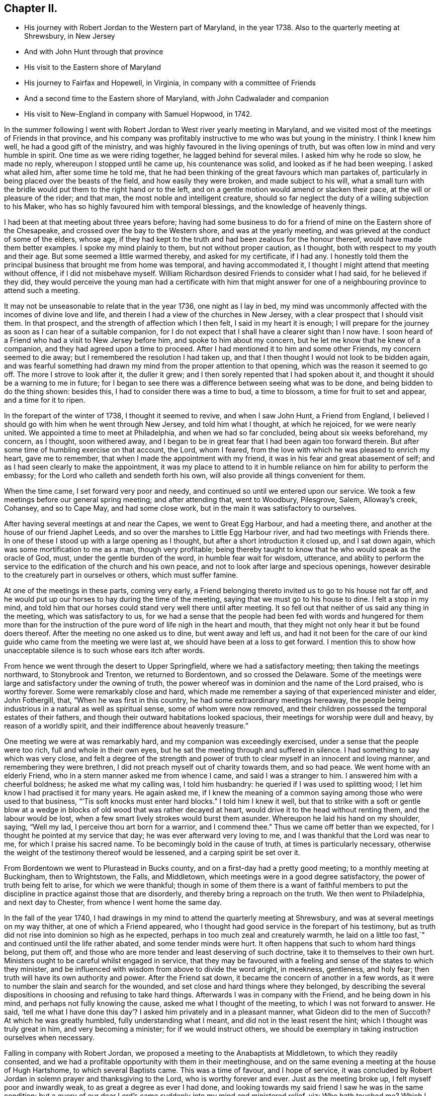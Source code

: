 == Chapter II.

[.chapter-synopsis]
* His journey with Robert Jordan to the Western part of Maryland, in the year 1738. Also to the quarterly meeting at Shrewsbury, in New Jersey
* And with John Hunt through that province
* His visit to the Eastern shore of Maryland
* His journey to Fairfax and Hopewell, in Virginia, in company with a committee of Friends
* And a second time to the Eastern shore of Maryland, with John Cadwalader and companion
* His visit to New-England in company with Samuel Hopwood, in 1742.

In the summer following I went with Robert
Jordan to West river yearly meeting in Maryland,
and we visited most of the meetings of Friends in that province,
and his company was profitably instructive to me who was but young in the ministry.
I think I knew him well, he had a good gift of the ministry,
and was highly favoured in the living openings of truth,
but was often low in mind and very humble in spirit.
One time as we were riding together, he lagged behind for several miles.
I asked him why he rode so slow, he made no reply, whereupon I stopped until he came up,
his countenance was solid, and looked as if he had been weeping.
I asked what ailed him, after some time he told me,
that he had been thinking of the great favours which man partakes of,
particularly in being placed over the beasts of the field,
and how easily they were broken, and made subject to his will,
what a small turn with the bridle would put them to the right hand or to the left,
and on a gentle motion would amend or slacken their pace,
at the will or pleasure of the rider; and that man,
the most noble and intelligent creature,
should so far neglect the duty of a willing subjection to his Maker,
who has so highly favoured him with temporal blessings,
and the knowledge of heavenly things.

I had been at that meeting about three years before;
having had some business to do for a friend of
mine on the Eastern shore of the Chesapeake,
and crossed over the bay to the Western shore, and was at the yearly meeting,
and was grieved at the conduct of some of the elders, whose age,
if they had kept to the truth and had been zealous for the honour thereof,
would have made them better examples.
I spoke my mind plainly to them, but not without proper caution, as I thought,
both with respect to my youth and their age.
But some seemed a little warmed thereby, and asked for my certificate, if I had any.
I honestly told them the principal business that brought me from home was temporal,
and having accommodated it, I thought I might attend that meeting without offence,
if I did not misbehave myself.
William Richardson desired Friends to consider what I had said,
for he believed if they did,
they would perceive the young man had a certificate with him that might
answer for one of a neighbouring province to attend such a meeting.

It may not be unseasonable to relate that in the year 1736, one night as I lay in bed,
my mind was uncommonly affected with the incomes of divine love and life,
and therein I had a view of the churches in New Jersey,
with a clear prospect that I should visit them.
In that prospect, and the strength of affection which I then felt,
I said in my heart it is enough;
I will prepare for the journey as soon as I can hear of a suitable companion,
for I do not expect that I shall have a clearer sight than I now have.
I soon heard of a Friend who had a visit to New Jersey before him,
and spoke to him about my concern, but he let me know that he knew of a companion,
and they had agreed upon a time to proceed.
After I had mentioned it to him and some other Friends, my concern seemed to die away;
but I remembered the resolution I had taken up,
and that I then thought I would not look to be bidden again,
and was fearful something had drawn my mind from the proper attention to that opening,
which was the reason it seemed to go off.
The more I strove to look after it, the duller it grew;
and I then sorely repented that I had spoken about it,
and thought it should be a warning to me in future;
for I began to see there was a difference between seeing what was to be done,
and being bidden to do the thing shown: besides this,
I had to consider there was a time to bud, a time to blossom,
a time for fruit to set and appear, and a time for it to ripen.

In the forepart of the winter of 1738, I thought it seemed to revive,
and when I saw John Hunt, a Friend from England,
I believed I should go with him when he went through New Jersey,
and told him what I thought, at which he rejoiced, for we were nearly united.
We appointed a time to meet at Philadelphia, and when we had so far concluded,
being about six weeks beforehand, my concern, as I thought, soon withered away,
and I began to be in great fear that I had been again too forward therein.
But after some time of humbling exercise on that account, the Lord, whom I feared,
from the love with which he was pleased to enrich my heart, gave me to remember,
that when I made the appointment with my friend,
it was in his fear and great abasement of self;
and as I had seen clearly to make the appointment,
it was my place to attend to it in humble reliance on
him for ability to perform the embassy;
for the Lord who calleth and sendeth forth his own,
will also provide all things convenient for them.

When the time came, I set forward very poor and needy,
and continued so until we entered upon our service.
We took a few meetings before our general spring meeting; and after attending that,
went to Woodbury, Pilesgrove, Salem, Alloway`'s creek, Cohansey, and so to Cape May,
and had some close work, but in the main it was satisfactory to ourselves.

After having several meetings at and near the Capes, we went to Great Egg Harbour,
and had a meeting there, and another at the house of our friend Japhet Leeds,
and so over the marshes to Little Egg Harbour river,
and had two meetings with Friends there.
In one of these I stood up with a large opening as I thought,
but after a short introduction it closed up, and I sat down again,
which was some mortification to me as a man, though very profitable;
being thereby taught to know that he who would speak as the oracle of God, must,
under the gentle burden of the word, in humble fear wait for wisdom, utterance,
and ability to perform the service to the edification of the church and his own peace,
and not to look after large and specious openings,
however desirable to the creaturely part in ourselves or others,
which must suffer famine.

At one of the meetings in these parts, coming very early,
a Friend belonging thereto invited us to go to his house not far off,
and he would put up our horses to hay during the time of the meeting,
saying that we must go to his house to dine.
I felt a stop in my mind,
and told him that our horses could stand very well there until after meeting.
It so fell out that neither of us said any thing in the meeting,
which was satisfactory to us,
for we had a sense that the people had been fed with words and hungered for them
more than for the instruction of the pure word of life nigh in the heart and mouth,
that they might not only hear it but be found doers thereof.
After the meeting no one asked us to dine, but went away and left us,
and had it not been for the care of our kind
guide who came from the meeting we were last at,
we should have been at a loss to get forward.
I mention this to show how unacceptable silence is to such whose ears itch after words.

From hence we went through the desert to Upper Springfield,
where we had a satisfactory meeting; then taking the meetings northward,
to Stonybrook and Trenton, we returned to Bordentown, and so crossed the Delaware.
Some of the meetings were large and satisfactory under the owning of truth,
the power whereof was in dominion and the name of the Lord praised,
who is worthy forever.
Some were remarkably close and hard,
which made me remember a saying of that experienced minister and elder, John Fothergill,
that, "`When he was first in this country, he had some extraordinary meetings hereaway,
the people being industrious in a natural as well as spiritual sense,
some of whom were now removed,
and their children possessed the temporal estates of their fathers,
and though their outward habitations looked spacious,
their meetings for worship were dull and heavy, by reason of a worldly spirit,
and their indifference about heavenly treasure.`"

One meeting we were at was remarkably hard, and my companion was exceedingly exercised,
under a sense that the people were too rich, full and whole in their own eyes,
but he sat the meeting through and suffered in silence.
I had something to say which was very close,
and felt a degree of the strength and power of truth to
clear myself in an innocent and loving manner,
and remembering they were brethren, I did not preach myself out of charity towards them,
and so had peace.
We went home with an elderly Friend, who in a stern manner asked me from whence I came,
and said I was a stranger to him.
I answered him with a cheerful boldness; he asked me what my calling was,
I told him husbandry: he queried if I was used to splitting wood;
I let him know I had practised it for many years.
He again asked me,
if I knew the meaning of a common saying among those who were used to that business,
"``'Tis soft knocks must enter hard blocks.`"
I told him I knew it well,
but that to strike with a soft or gentle blow at a wedge in
blocks of old wood that was rather decayed at heart,
would drive it to the head without renting them, and the labour would be lost,
when a few smart lively strokes would burst them asunder.
Whereupon he laid his hand on my shoulder, saying, "`Well my lad,
I perceive thou art born for a warrior, and I commend thee.`"
Thus we came off better than we expected,
for I thought he pointed at my service that day; he was ever afterward very loving to me,
and I was thankful that the Lord was near to me, for which I praise his sacred name.
To be becomingly bold in the cause of truth, at times is particularly necessary,
otherwise the weight of the testimony thereof would be lessened,
and a carping spirit be set over it.

From Bordentown we went to Plurastead in Bucks county,
and on a first-day had a pretty good meeting; to a monthly meeting at Buckingham,
then to Wrightstown, the Falls, and Middletown,
which meetings were in a good degree satisfactory,
the power of truth being felt to arise, for which we were thankful;
though in some of them there is a want of faithful members to put the
discipline in practice against those that are disorderly,
and thereby bring a reproach on the truth.
We then went to Philadelphia, and next day to Chester,
from whence I went home the same day.

In the fall of the year 1740,
I had drawings in my mind to attend the quarterly meeting at Shrewsbury,
and was at several meetings on my way thither, at one of which a Friend appeared,
who I thought had good service in the forepart of his testimony,
but as truth did not rise into dominion so high as he expected,
perhaps in too much zeal and creaturely warmth,
he laid on a little too fast,`" and continued until the life rather abated,
and some tender minds were hurt.
It often happens that such to whom hard things belong, put them off,
and those who are more tender and least deserving of such doctrine,
take it to themselves to their own hurt.
Ministers ought to be careful whilst engaged in service,
that they may be favoured with a feeling and sense of the states to which they minister,
and be influenced with wisdom from above to divide the word aright, in meekness,
gentleness, and holy fear; then truth will have its own authority and power.
After the Friend sat down, it became the concern of another in a few words,
as it were to number the slain and search for the wounded,
and set close and hard things where they belonged,
by describing the several dispositions in choosing and refusing to take hard things.
Afterwards I was in company with the Friend, and he being down in his mind,
and perhaps not fully knowing the cause, asked me what I thought of the meeting,
to which I was not forward to answer.
He said,
'`tell me what I have done this day`'? I asked him privately and in a pleasant manner,
what Gideon did to the men of Succoth?
At which he was greatly humbled, fully understanding what I meant,
and did not in the least resent the hint; which I thought was truly great in him,
and very becoming a minister; for if we would instruct others,
we should be exemplary in taking instruction ourselves when necessary.

Falling in company with Robert Jordan,
we proposed a meeting to the Anabaptists at Middletown, to which they readily consented,
and we had a profitable opportunity with them in their meetinghouse,
and on the same evening a meeting at the house of Hugh Hartshome,
to which several Baptists came.
This was a time of favour, and I hope of service,
it was concluded by Robert Jordan in solemn prayer and thanksgiving to the Lord,
who is worthy forever and ever.
Just as the meeting broke up, I felt myself poor and inwardly weak,
to as great a degree as ever I had done,
and looking towards my said friend I saw he was in the same condition;
but a query of our dear Lord`'s came suddenly into my mind and ministered relief, viz:
Who hath touched me?
Which I repeated to my companion, believing that it was as much for his help as my own.
He understood the meaning instantly without further explanation, and was also relieved.

Perhaps some who may hereafter peruse these lines,
may think this is too bold for a mortal man to mention;
but I have by a degree of experience known,
that when the healing virtue of truth from the holy Physician of souls,
has flowed through an humble servant,
to the relief of some of the infirm and poor amongst the people,
who have followed physicians of no value and spent all
their living without a cure being wrought,
notwithstanding virtue has gone through them as instruments or conduits only,
they have felt inwardly weak for a time,
that in humble abasement of soul they might be taught to acknowledge, that the kingdom,
power and glory, doth belong to Him alone, who is God over all blessed forever and ever.

From thence we went to William Hartshorne`'s, at Sandy-hook,
and so to the quarterly meeting at Shrewsbury, which was large,
and the power of truth was felt in a good degree;
but many loose and rude people of the neighbourhood and
parts adjacent coming together at such times to drink,
carouse, and ride races, are very hurtful to each other and disturbing to Friends.
I had several meetings on the way home, and enjoyed great peace,
and could therefore rejoice and ascribe the praise to the Lord,
who had called and enabled me to perform this service.

Having a concern on my mind to visit the meetings of
Friends on the Eastern shore in Maryland,
I laid it before our monthly meeting and obtained a certificate in the tenth month.
My brother-in-law, James Brown, bore me company;
and we were at Cecil monthly meeting held at Chester in the eleventh month.
Before meeting a Friend informed me that he thought it
would be best for me to cross Chester river,
and go directly southward.
I told him it might be so, but I could say little to it at present;
but some Friends consulting about it,
and one being there who lived near the meetinghouse in Queen Ann`'s county,
they thought he could give notice on first-day to several meetings;
so a Friend ventured to speak publicly thereof at the close of the meeting for worship,
without letting me know what he intended to do.

I had been uncommonly distressed as I sat in the meeting,
from an apprehension that but few of the Friends
belonging to that particular meeting were there,
and when he published where it was proposed I should be during the ensuing week,
I felt my mind turned another way.
I stood up and told Friends,
that I believed they thought it most for my ease
to lay out the meetings after that manner,
but if Friends at that particular meeting would
favour me so far as to meet there next day,
I should be glad to sit with them,
provided they would please to let other Friends
and neighbours who were absent know of it;
for if I had a right sense, there were several members not present.
Also, that I should be willing to be at Cecil meeting on first-day,
and Sassafras on second-day, which was directly back,
but told them it seemed easiest to my mind, though it would occasion more riding.
This being agreed to, we had a much larger meeting next day, for many before were absent,
as I had thought,
and I had a full opportunity to discharge myself toward the lukewarm and indifferent,
and the disorderly walkers, and had peace.

I visited several families on seventh-day to good satisfaction,
and was at Cecil meeting on first-day, and the next day at Sassafras,
and had to believe it was by the secret direction of the good Shepherd,
who never faileth his dependent children, that I was turned this way;
for he was pleased to own my service in these meetings by his presence in a good degree,
to the praise of his own name, which is worthy forever.
From thence we passed over the head of Chester by the bridge, John Browning,
a Friend from Sassafras, going with us as a guide,
who some time before had been convinced of the blessed truth,
by the inward operation of the holy Spirit, without any instrumental means.
He had been a member of the church of England,
and for his sobriety was chosen a vestryman;
but after a time felt a scruple in his mind about taking off his hat,
when he entered the church yard, so called,
fearing it was a superstitious adoration of the ground, from its supposed holiness;
but would take it off when he entered the worship house, and walk uncovered to his pew.
But after a time he could not uncover his head,
until what they call divine service began; which,
as he kept attentive to the scruple in his mind, became very lifeless to him,
who was inwardly seeking for substance and life.
He therefore withdrew from it, and after some time went to one of our meetings,
rather out of curiosity than expecting any good, but felt himself owned,
and had a taste of the peace which the world cannot give,
and from that time became a constant attender of our meetings.

We had a meeting at Queen Ann`'s,
amongst a people who for want of keeping to the life of religion,
had almost lost the form.
In conversation at a house in the evening,
I asked a Friend whether she was a Friend`'s child, or one convinced of our principles;
her reply was, that when she was young, she lived at a Friend`'s house,
and took a notion of going to meeting with them, which she had done ever since.
Alas! when notion changes the will,
and not that faith which works by love to the purifying of the heart,
the religion is without reformation, empty and dead.
From thence we went to Tuckaho meeting,
and the weather being very cold and rivers frozen up,
several masters of vessels and sailors came there, and others who were people of fashion.

In the forepart of the meeting a man spoke, whose communication grieved me,
for my heart yearned towards the people; the words he began with were,
"`Woe, woe, to the crown of pride and the drunkards of Ephraim;`"
and with very little application he sat down.
It appeared to me as if the appearance of gaiety had fired the creaturely zeal,
which was the chief motion to this short sermon;
this with the cold wind blowing in at the door, much unsettled the meeting,
it being at the time of a remarkable snow storm.
I desired the door might be shut, which being done,
the house became more comfortable and the meeting settled,
and I stood up with an heart filled with affection,
having that passage of Scripture before me,
in which the apostle Peter declared the universality of the love of God, viz:
"`I perceive of a truth that God is no respecter of persons,`" etc.
I was enlarged thereon to my own admiration,
and I believe the satisfaction of the people; the meeting ended sweetly,
with thanksgiving and prayer to the Lord for the continuance of his mercy,
who is the author of all good, and worthy of adoration and worship forever.
After this we attended the several neighbouring meetings, through very cold weather;
and the houses being open and unprovided with the means of keeping them warm,
of which there is too manifest a neglect in those parts, they were uncomfortable,
which occasioned unsettlement.
We reached home just before our quarterly meeting in the twelfth month.

In this journey, travelling in Talbot county,
an elderly man asked us if we saw some posts to which he pointed, and added,
the first meeting George Fox had on this side of Chesapeak bay,
was held in a tobacco house there, which was then new, and those posts were part of it.
John Browning rode to them, and sat on his horse very quiet;
and returning to us again with more speed than he went,
I asked him what he saw amongst those old posts; he answered,
"`I would not have missed what I saw for five pounds,
for I saw the root and ground of idolatry.
Before I went,
I thought perhaps I might have felt some secret virtue
in the place where George Fox had stood and preached,
whom I believe to have been a good man; but whilst I stood there,
I was secretly informed, that if George was a good man, he was in heaven, and not there,
and virtue is not to be communicated by dead things, whether posts, earth,
or curious pictures, but by the power of God, who is the fountain of living virtue.`"
A lesson, which if rightly learned,
would wean from the worship of images and adoration of relics.

I was not many miles from home this summer,
except to attend our own quarterly and yearly meetings;
but in the fall having some drawings in my mind to
visit Friends in the new settlements in Virginia,
I went with a committee of the quarterly meeting,
appointed to inspect whether Friends at Fairfax were in number and weight
sufficient to have a meeting settled amongst them to the reputation of truth.
We visited all the families of Friends there,
and had a meeting among them to satisfaction;
from thence we went to a place called Providence, or Tuscarora,
and had a meeting with the Friends there, who were glad to see us;
and attended Hopewell monthly meeting to some satisfaction.
I also went to a few families settled up Shanandoah, above the three-topped mountain,
so called, and had a meeting amongst them; they were pretty much tendered,
and received the visit kindly,
especially such as did not make profession of the truth with us.
I admired how they had notice, for many came to it,
and some from ten miles or more distance.
I believe that the delight in hunting, and a roving, idle life,
drew most of those under our name to settle there,
and having discharged myself in a plain, yet loving manner, I returned;
and after having several other meetings thereaway,
I went home with peace of mind and thankfulness to Him
who enables his children to answer his requirings,
having rode in this journey above four hundred miles.

This winter, John Cadwalader and Zebulon Heston,
in their return from a religious visit to Friends in Maryland, Virginia and Carolina,
were at my house,
and being desirous to visit some meetings on the Eastern shore of Maryland,
I went with them to Sassafras meeting,
and called to see the widow and children of John Browning,
who had been dead about a month,
and she gave me in substance the following account of him, viz:

"`My husband was not long sick, but said he believed he should not recover,
and charged me to endeavour that his children should be
brought up in the way of truth which Friends profess;
and if they inclined to have trades, to put them apprentice to real Friends,
not barely nominal ones, which she said she was willing to do,
though she had not yet joined Friends.
He desired she would not trust her own judgment,
and named some Friends with whom she should advise in choosing masters; then said,
when I am dead,
bury me by my father and mother in the graveyard belonging to our family,
and thou knowest that I put a large grave-stone at my father`'s grave,
and there is one ready for my mother`'s grave, which I did not put there,
because I began to think they were more for grandeur than service.
I sent for them to England, not at the request of my father, they are mine,
and now I have a full testimony against such formal tokens of respect;
therefore when I am buried, before the company leaves the grave,
inform them what my will is,
and desire their help to take the grave stone from my father`'s grave,
and carry it out of the yard, that it may be brought home, and lay one in one hearth,
and the other in the other hearth of this new house,
and they will be of real service there;^
footnote:[He had built a new brick house, and the hearth was not fully laid.]
which she promised him to observe, and told me she had complied therewith;
he remained sensible to near the last, and departed in a quiet resigned frame of mind.`"

How weak are the arguments of such who make profession with us,
and plead for those grand marks of memorial, or other tokens of distinction set up at,
or on the graves of their deceased relations; and how soon would they subside,
did they but live so near the pure truth as to feel the mind thereof,
as I fully believe this our friend did.
The name of the righteous will not perish, but be had in everlasting remembrance,
because their portion is life forevermore,
having entered into that kingdom prepared for
the blessed before the foundation of the world.

In the spring of the year 1742,
I felt strong drawings of mind to visit Friends in New-England,
having had some view thereof several years before; and having obtained a certificate,
I set forward in the third month, and after visiting several meetings in New Jersey,
and one in New York, I attended the yearly meeting on Long island,
wherein the power of truth was felt, and a great openness to those of other societies,
many of whom were present, particularly on the last day,
and two priests who behaved solidly.

I then went with Samuel Hopwood, a ministering Friend from England,
with whom I had travelled in this journey through part of New Jersey, to Ryewood,
and had a meeting there, where were a few solid Friends, but others were too talkative.
At Old Seabrook we had a meeting in an inn, on the first-day of the week,
the people being chiefly Presbyterians,
few attended besides ourselves and those of the family, who were kind and civil to us.

Then going to Conanicut, we had a meeting with Friends on that island,
and proceeded to Newport, on Rhode Island,
and on the fifth-day of the week attended the meeting at Portsmouth,
where we met with Lydia Dean, from Pennsylvania,
who was on a religious visit to Friends in New-England,
and many other Friends coming to be at the yearly meeting.
It began on the sixth-day of the week with a meeting of ministers and elders,
and two meetings for public worship, one in the forenoon and the other in the afternoon,
which were held in the same order until the second-day of the next week,
when the meeting for discipline began.
This large yearly meeting was generally solid and satisfactory; after which,
taking divers meetings in our way, and attending a monthly meeting,
all which were in a good degree satisfactory,
Samuel Hopwood and myself embarked for Nantucket.
Through the mercy of kind Providence we arrived safely there,
after a passage of three days and two nights,
occasioned by scant winds and an easterly storm, which tore our sails very much,
being old and rotten,
so that if some watchful Friends on the island had not seen us in distress,
and come with three whale-boats and took the passengers from the vessel,
we should have been in great danger; for being near a sand-bar,
the vessel struck ground soon after we left her,
and by the violence of the wind was driven on shore.
We looked on this deliverance as a mercy from God,
to whom several of us were bowed in humble thankfulness for this particular favour.
On the 22nd day of the fourth month the yearly meeting began,
which though small on this day by reason of the storm, was comfortable,
the other sittings were mostly large,
and in a good degree owned by the power and virtue of truth.

My friend Samuel Hopwood, apprehending himself clear,
inclined to return to the main land, but no passage offered;
and notwithstanding the meetings had been generally
attended by most of the inhabitants of the island,
and were large,
yet I was not easy without endeavouring to have
some opportunities with Friends by themselves,
as much as could be, which I obtained, besides attending their usual week-day meeting.
In these sittings it pleased the Lord to open my way to
deliver several things which had lain heavy on my mind;
for although some solid tender-spirited Friends lived on this island,
yet I saw there was a libertine spirit at work amongst some others,
to draw away from the pure inward life of religion and the simplicity of truth,
into ease and liberty; after which I had great peace,
and my mind was made thankful to the Lord,
who had owned my labour by a good degree of his presence and power.

Being now fully clear and a passage offering,
on the 2nd of the fifth month we took leave of our friends,
and landed the same day in the evening at Seconnet.
On seventh-day Samuel Hopwood and I went to the quarterly meeting at Sandwich,
and were at their first-day meeting also, after which I went back to Seconnet,
and had a meeting at Benjamin Boreman`'s; then returned to Sandwich,
where I again met Samuel Hopwood, and on third-day we had a meeting at Yarmouth,
and returning to Humphrey Wady`'s, we from thence went towards Boston,
taking a meeting with Friends at Pembroke.
We reached that town, on sixth-day,
and attended their morning and afternoon meetings on first-day,
also one at a Friend`'s house in the evening.
I have little to remark, save that religion seems to be at a low ebb.
From Boston I went to Lynn, but Samuel Hopwood returned towards Rhode Island.
I had a meeting at Lynn, also at Salem, Newberry and Dover, being the monthly meeting;
the next day at Cachechy, and in the afternoon again at Dover,
at the burial of Mary Whitehouse, who was ninety-five years of age.
On second-day morning I was drawn to have a meeting over the river on the Kittery shore,
among Friends, which was satisfactory to myself and them,
there being a tender people there.

On third-day morning as I lay in bed, I felt my mind drawn towards the north-west,
which was an exercise to me,
for I had before thought myself at liberty to return towards Boston.
I arose about sunrise, and asked the Friend where I lodged,
whether any Friends lived at a distance on that quarter, for that I had a draft that way,
he answered no, and asked how far I thought to go.
I told him it did not seem to me to be more than ten miles;
he said there was a people about eight miles distant,
which he supposed was the place to which I felt the draft.
I desired him to send a lad with a few lines to some person whom he knew,
to inform them that a stranger would be glad to have a
meeting among them at the eleventh hour of that day,
if they were free to grant it, which he did, and he and his wife went with me.
We got to the place near the time proposed, and found a considerable gathering of people,
that I wondered how it could be in so short a time, not more than three hours warning;
they were preparing seats, by laying boards on blocks in a large new house,
and soon sat down in an orderly manner.
I went in great fear and inward weakness, and at the sight of such a gathering of people,
and none of our profession among them except the Friend and his wife who accompanied me,
and two others who joined us on the way, my spirit was greatly bowed,
and my heart filled with secret cries to the Lord,
that he would be pleased to magnify his own power.
And blessed forever be his holy name! he heard my cry,
and furnished with wisdom and strength to declare his word to the people,
among whom there were some very tender seekers after the true knowledge of God.
The doctrine of truth flowed freely towards them,
the universality of the love of God being set forth in opposition to
the common predestinarian notion of election and reprobation.

When the meeting was over, I felt an uncommon freedom to leave them,
for they began to show their satisfaction with the opportunity in many words;
so speaking to the Friend who went with me, we withdrew and went to our horses.
On mounting, I beheld the man of the house where the meeting was held, running to me,
who taking hold of the bridle, told me I must not go away without dining with them;
I looked steadfastly on him, and told him,
that I did believe this was a visitation for their good,
but I was fearful that by talking too freely, and too much,
they would be in danger of losing the benefit thereof,
and miss of the good the Lord intended for them,
and my going away was in order to example them to go home to their own houses,
and turn inward, and retire to the divine witness in their own hearts,
which was the only way to grow in religion.
I left him, and returned with my friend Joseph Estes and his wife.

Next day I was again at Cachechy meeting where Lydia
Dean and her companion Eliphal Harper met me,
it was a good meeting.
From thence we went to Dover and had a meeting,
and another the same evening at the house of John Kenny, and being clear of those parts,
I returned, having meetings at Hampton, Salisbury, Amesbury, and Haverhill.
At this last place,
several persons assembled with us who had never heard the preaching of any Friend before;
there was great openness among them, and we had a good meeting together,
for which I was thankful to the holy Author of all good.

Next day I again met with Lydia Dean and Eliphal Harper, at Stephen Sawyer`'s,
near Newberry, where we had a meeting,
at which I was concerned to speak in a brief manner of the beginning
of the reformation from the errors of the church of Rome,
and the sufferings of the Protestants, particularly in England,
some of whose successors turned persecutors,
and were very cruel to those whom they called Sectarians.
The Presbyterians having suffered persecution, in order to be eased therefrom,
came into America and settled in New-England,
expecting there to enjoy that reasonable right, the liberty of their consciences;
and forgetting the golden rule of doing to others as they would be done unto, became,
to their lasting ignominy, persecutors of the Quakers, so called,
even to the death of several of them.
I had to speak of the nature and ground of persecution,
and the great inconsistency thereof with Christianity.

Several Presbyterians were present, and an ancient man from Newberry,
one of their leaders and an elder among them, when the meeting was over,
desired he might speak with me.
I being withdrawn into a little parlour,
Stephen Sawyer came and informed me that the old man wanted to be admitted to me,
to which I felt no objection, being quiet and easy in my mind,
though I expected he would be for disputing.
When he came in, he let me know that he had some observations to make to me, viz:
"`he supposed I was a man that had read much,
or I could not be so fully acquainted with the reformation,
and that I had had a college education.`"
As to the last, I told him that I never had been at a school but about three months,
and the man I went to being a weaver, sat in his loom and heard his scholars read;
that I was so far from having a college education, that I was born in a wilderness place,
where a few families had settled many miles remote from other inhabitants.
Lifting up his hands, he blessed himself and added,
"`Heaven has then anointed you to preach the gospel,
and you have this day preached the truth; but I can assure you,
though I have been a parish officer,
I never did take any thing from your friends the Quakers, for I am against persecution;
so God bless you with a good journey.`"

The next day I had a meeting at Ipswich, in the house of Benjamin Hoeg,
none professing with us living in that town, but himself and family;
though a friendly man, as I came late to the town the evening before,
invited me to lodge at his house, which I accepted, and being weary, slept well.
In the morning I heard a noise of high words in the street,
and getting up I opened the door of the parlour where I lodged,
and through a passage into the kitchen,
saw a woman whom I took to be the mistress of the house, and went toward her;
but with a look of exceeding displeasure she immediately shut the door.
I turned into my room again; and after a while the landlord came to me,
and told me that he had been with the burgess,
who had given leave that a meeting might be held in the town-hall;
but the priest and his two sons had since been with the burgess and forbade him,
and that rather than displease them, he had withdrawn the leave.
The priest asserted that the Quakers were heretics,
and had gone about the town to forewarn his hearers against going to the meeting,
which was the meaning of the noise I had heard in the street.
I felt very easy,
and desired that he would not trouble himself any further than to inform them,
that the meeting would be held at the house of Benjamin Hoeg;
for I did believe that the railing of the priest
would raise the curiosity of the people to come,
and so it proved.
I asked him to show me the way to the house,
that I might assist in making provision for seats if occasion required;
he said I must take breakfast with him,
which was soon brought in by the woman who had shut the door as before mentioned.
I asked him if she was his wife, he told me she was,
on which I arose from my seat and offered her my hand, asking her how she did,
but she in displeasure refused, and saying not a word, directly left the room.

After breakfast we went to the house where the meeting was to be held,
and there soon came a great number of people, and the priest also very near the door,
where he stood cautioning his hearers; but several came by an alley to the back door,
and others seemed little to regard him.
After a time he went away,
and through the goodness of the Lord we had a solid profitable meeting.
I believe many were there whose hearts were reached and
tendered by the love and power of the gospel of Christ,
and among them I saw my scornful landlady;
a woman whom she valued having persuaded her to come with her.
Before the meeting ended,
I perceived her countenance was changed and her stout heart tendered,
and after it she came to me with her husband, and kindly invited me to dine with them.
I owned their love, and desired them to mind the truth by which they had been reached;
so in humble thankfulness of heart to the great Author of all mercies, I left them,
and went that night to Salem.

After tarrying one meeting the next day, passed on to Marblehead,
and had a large meeting in the townhall, the magistrates readily granting it.
I had to speak on the nature and necessity of morality,
showing that a man could not be a true Christian without being a good moralist.
I thought they had need of reformation in their morals,
though they professed Christianity in a high manner.
One thing is worthy of remarking,
the select men and officers were very careful to keep the rude
boys and people that came to the door from making disturbance;
several of them walked to the door and spoke to them,
and rapped some on their heads with their canes to make them still;
the meeting ended to satisfaction without the least opposition.
From thence, taking a meeting at Lynn by the way, I went to Boston,
and was at their meetings on first-day in the forenoon and afternoon, at both which,
several came who were not in profession with us,
and truth opened the doctrine thereof to the people pretty freely.
I was not easy to leave this town without having
an opportunity with Friends by themselves,
for which purpose it was held at Benjamin Bagnall`'s,
and therein I was deeply bowed under a sense of the state of ease in
which some were delighting themselves in their imaginary attainments,
whilst the pure seed lay under suffering.
But blessed be the Lord,
who was graciously pleased to endue with a spirit of love and tender compassion,
and thereby enabled me to discharge myself fully,
and I was released from what had lain very heavy upon me for several days.

The next day I had an opportunity with several Friends at Samuel Pope`'s,
and then left Boston pretty easy in my mind, and went to Samuel Thayer`'s, at Mendam,
who accompanied me to Uxbridge, where we had a meeting with a few raw, talkative people,
which, through the goodness of God, was nevertheless to some degree of satisfaction.
I returned with Samuel Thayer to his house,
where I met with Hannah Jenkinson from Pennsylvania,
and we were at Mendam meeting together.
I was also at Wainsokett and Providencetown, the latter of which was a poor meeting,
the people looking for words, and not waiting for the word of life in their own hearts.
I had a large and good meeting at Neshanticut,
the Lord`'s presence being felt to his own praise, and another at Greenwich;
then proceeded to Smithfield and Taunton,
taking a meeting at each to some good degree of satisfaction; then to Swanzey, Freetown,
Rochester and Cushnet, having a meeting at each.
In one of these, I stood up to speak a few words in great fear, life being low,
and as I apprehended the seed under suffering.
I heard a kind of sighing by one in the gallery,
which seemed to bring death rather than to raise life,
and after I had spoken a sentence or two, it became exceedingly burdensome;
whereupon it came fresh in my mind to say,
"`can an Israelite sing a true Hebrew song whilst the
seed is in captivity and under suffering?
An attempt of the kind shows ignorance.`"
There was a great silence and the sighing ended,
and I received strength to deliver what was on my mind,
and truth was felt in a good degree to arise; the meeting ended well,
and several Friends expressed their satisfaction with the service that day.
Being clear of those parts I went to Rhode Island,
and in a sense of the goodness and mercy of the
Lord who had helped me in my travels in his work,
my soul worshipped before him.

On the 22nd of the sixth month I sat with Friends at Newport,
in their fore and afternoon meetings,
and next morning left Rhode Island with a heavy
heart and had a meeting at South Kingston,
where I met with Susanna Morris and her sister Hannah Hurford.
The day following we had one at Thomas Stanton`'s, in Westerly,
among a mixed people of several societies, to whom I felt a stream of gospel love;
but the meeting was hurt by some appearances by way of ministry.
Our manner of sitting in silence is so different from
the common practice of most other religious societies,
that it is no marvel if it should be as time misspent to some,
and fill others with wonder, which was the case this day.
For want of a deep inward attention to the living word of truth,
instead of instructing the people in the true way of worship in the love of the gospel,
there may be a disposition to censure them for what they understand not,
and thereby raise a dislike in them, to the foreclosing of other service.
I have sometimes observed hurt done by this means,
by some who appeared in the impatience, not having the weight of the work upon them.
Custom had taught the people to look for words,
and they were offended by words spoken not in season, and therefore not fitly spoken.
I left this meeting with sorrow, and after I mounted my horse,
the person who had appeared there three times, came to me,
and said "`he hoped he had not hindered my service in it.`"
I reminded him, that he had informed the people in that meeting,
their looking for words had been one reason why the Lord had
shut up the testimony of Truth in the hearts of his servants,
which I told him I did believe was not then the case;
but that his forward appearances had unsettled the people, and marred the service.

Feeling my mind drawn back towards Newport, I went that evening to James Congdon`'s,
and the next day to Newport, calling in my way at James Parry`'s,
where I found Lydia Dean very sick, she being so far on her journey towards home.
On the fifth-day of the week I was at two satisfactory meetings there,
and on seventh-day had a small meeting at Nicholas Easton`'s,
and on first-day two large good meetings at Newport.
Next day hearing that Lydia Dean was come to Samuel Clark`'s, on Conanicut island,
I went with several others to see her, and she returned with us to Newport,
where after a very short notice we had a large evening meeting,
wherein the Lord was pleased mercifully to favour us with his
immediate presence to the glory and praise of his own eternal name,
who is worthy forever!

After attending their monthly meeting at Portsmouth,
finding my mind clear and easy to proceed homeward, Lydia Dean, Patience Barker,
John Easton and myself set out from Newport,
taking leave of Friends in a tender manner on both sides,
and were the first-day following at a meeting in Westerly,
which was in a good degree satisfactory, and passing through Connecticut to New Milford,
Oblong and Ninepartners, had meetings in each place.
Having a great desire to be at our yearly meeting for Pennsylvania and New Jersey,
to be held at Burlington, which was approaching, we passed on,
and took a meeting at Samuel Field`'s, to which several not of our Society came,
and the opportunity was, through the goodness of the Lord, profitable.
We then proceeded as fast as convenient,
and reached Burlington on first-day in the time of the yearly meeting,
where many Friends were gathered, and Michael Lightfoot in his return from Great Britain,
with whom came John Haslam and Edmund Peckover on a visit to Friends in America.
This meeting was large and solid, at which I met my dear wife to our mutual,
thankful rejoicing.
After the meeting I went home, where I found things as to the outward, in good order,
for which I was humbly thankful to the Lord,
who had not only been with me by his heavenly presence in this journey,
and brought me safely home to my family, but had supported them in my absence;
blessed be his holy name forever!
